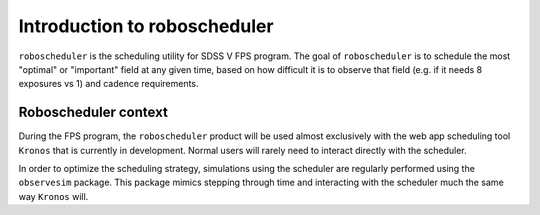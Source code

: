 
.. _intro:

Introduction to roboscheduler
===============================

``roboscheduler`` is the scheduling utility for SDSS V FPS program. The goal of ``roboscheduler`` is to schedule the most "optimal" or "important" field at any given time, based on how difficult it is to observe that field (e.g. if it needs 8 exposures vs 1) and cadence requirements.

Roboscheduler context
---------------------

During the FPS program, the ``roboscheduler`` product will be used almost exclusively with the web app scheduling tool ``Kronos`` that is currently in development. Normal users will rarely need to interact directly with the scheduler. 

In order to optimize the scheduling strategy, simulations using the scheduler are regularly performed using the ``observesim`` package. This package mimics stepping through time and interacting with the scheduler much the same way ``Kronos`` will.
